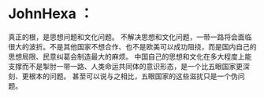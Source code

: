 * JohnHexa ：
  :PROPERTIES:
  :CUSTOM_ID: johnhexa
  :END:

真正的根，是思想问题和文化问题。
不解决思想和文化问题，一带一路将会面临很大的波折。不是其他国家不想合作、也不是欧美可以成功阻挠，而是国内自己的思想局限、民意纠葛会制造最大的麻烦。
中国自己的思想和文化在多大程度上能支撑而不是掣肘一带一路、人类命运共同体的意识形态，是一个比五眼国家更深刻、更根本的问题。
甚至可以说与之相比，五眼国家的这些滋扰只是一个伪问题。
